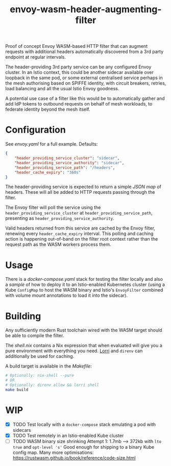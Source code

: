 #+TITLE: envoy-wasm-header-augmenting-filter

Proof of concept Envoy WASM-based HTTP filter that can augment requests with
additional headers automatically discovered from a 3rd party endpoint at regular
intervals.

The header-providing 3rd party service can be any configured Envoy cluster. In
an Istio context, this could be another sidecar available over loopback in the
same pod, or some external centralised service perhaps in the mesh authorising
based on SPIFFE identity, with circuit breakers, retries, load balancing and all
the usual Istio Envoy goodness.

A potential use case of a filter like this would be to automatically gather and
add IdP tokens to outbound requests on behalf of mesh workloads, to federate
identity beyond the mesh itself.

* Configuration
See [[hack/proxy/envoy.yaml][envoy.yaml]] for a full example. Defaults:
#+BEGIN_SRC json
{
    "header_providing_service_cluster": "sidecar",
    "header_providing_service_authority": "sidecar",
    "header_providing_service_path": "/headers",
    "header_cache_expiry": "360s"
}
#+END_SRC

The header-providing service is expected to return a simple [[hack/sidecar/serve.py][JSON map]] of headers.
These will all be added to HTTP requests passing through the filter.

The Envoy filter will poll the service using the
=header_providing_service_cluster= at =header_providing_service_path=,
presenting as =header_providing_service_authority=.

Valid headers returned from this service are cached by the Envoy filter,
renewing every =header_cache_expiry= interval. This polling and caching action
is happening out-of-band on the filter root context rather than the request path
as the WASM workers process them.

* Usage
There is a [[hack/docker-compose.yaml][docker-compose.yaml]] stack for testing the filter locally and also a
[[kustomization.yaml][sample]] of how to deploy it to an Istio-enabled Kubernetes cluster (using a
Kube =ConfigMap= to host the WASM binary and Istio's =EnvoyFilter= combined with
volume mount annotations to load it into the sidecar).

* Building
Any sufficiently modern Rust toolchain wired with the WASM target should be able
to compile the filter.

The [[shell.nix][shell.nix]] contains a Nix expression that when evaluated will give you a pure
environment with everything you need. [[https://github.com/target/lorri][Lorri]] and =direnv= can additionally be
used for caching.

A build target is available in the [[Makefile][Makefile]]:
#+BEGIN_SRC bash
# Optionally: nix-shell --pure
# OR
# Optionally: direnv allow && lorri shell
make build
#+END_SRC

* WIP
- [X] TODO Test locally with a =docker-compose= stack emulating a pod with sidecars
- [X] TODO Test remotely in an Istio-enabled Kube cluster
- [-] TODO WASM binary size shrinking
  Attempt 1: 1.7mb --> 372kb with =lto true= and =opt-level 's'=
  Good enough for shipping to a binary Kube  config map.
  Many more optimisations: https://rustwasm.github.io/book/reference/code-size.html
